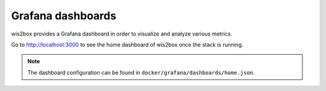 .. _grafana:

Grafana dashboards
==================

wis2box provides a Grafana dashboard in order to visualize and analyze various metrics.

Go to http://localhost:3000 to see the home dashboard of wis2box once the stack is running. 

.. image:: /_static/grafana_wis2box_workflow.png
   :width: 800px
   :alt: Grafana Home dashboard 
   :align: center

.. note::

   The dashboard configuration can be found in ``docker/grafana/dashboards/home.json``.

